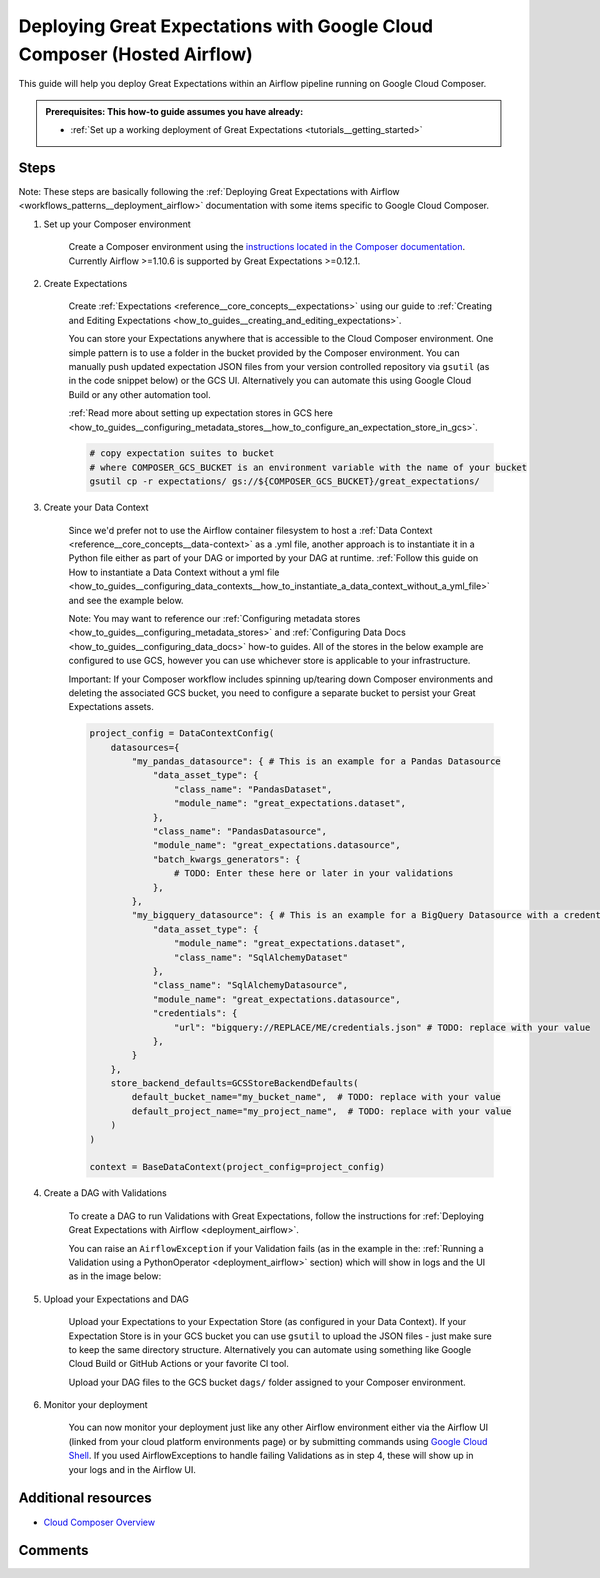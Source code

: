 .. _deployment_google_cloud_composer:

Deploying Great Expectations with Google Cloud Composer (Hosted Airflow)
========================================================================

This guide will help you deploy Great Expectations within an Airflow pipeline running on Google Cloud Composer.

.. admonition:: Prerequisites: This how-to guide assumes you have already:

  - :ref:`Set up a working deployment of Great Expectations <tutorials__getting_started>`

Steps
-----

Note: These steps are basically following the :ref:`Deploying Great Expectations with Airflow <workflows_patterns__deployment_airflow>` documentation with some items specific to Google Cloud Composer.


1. Set up your Composer environment

    Create a Composer environment using the `instructions located in the Composer documentation <https://cloud.google.com/composer/docs/how-to/managing/creating>`_. Currently Airflow >=1.10.6 is supported by Great Expectations >=0.12.1.

2. Create Expectations

    Create :ref:`Expectations <reference__core_concepts__expectations>` using our guide to :ref:`Creating and Editing Expectations <how_to_guides__creating_and_editing_expectations>`.

    You can store your Expectations anywhere that is accessible to the Cloud Composer environment. One simple pattern is to use a folder in the bucket provided by the Composer environment. You can manually push updated expectation JSON files from your version controlled repository via ``gsutil`` (as in the code snippet below) or the GCS UI. Alternatively you can automate this using Google Cloud Build or any other automation tool.

    :ref:`Read more about setting up expectation stores in GCS here <how_to_guides__configuring_metadata_stores__how_to_configure_an_expectation_store_in_gcs>`.

    .. code-block:: bash

        # copy expectation suites to bucket
        # where COMPOSER_GCS_BUCKET is an environment variable with the name of your bucket
        gsutil cp -r expectations/ gs://${COMPOSER_GCS_BUCKET}/great_expectations/

3. Create your Data Context

    Since we'd prefer not to use the Airflow container filesystem to host a :ref:`Data Context <reference__core_concepts__data-context>` as a .yml file, another approach is to instantiate it in a Python file either as part of your DAG or imported by your DAG at runtime. :ref:`Follow this guide on How to instantiate a Data Context without a yml file <how_to_guides__configuring_data_contexts__how_to_instantiate_a_data_context_without_a_yml_file>` and see the example below.

    Note: You may want to reference our :ref:`Configuring metadata stores <how_to_guides__configuring_metadata_stores>` and :ref:`Configuring Data Docs <how_to_guides__configuring_data_docs>` how-to guides. All of the stores in the below example are configured to use GCS, however you can use whichever store is applicable to your infrastructure.
        
    Important: If your Composer workflow includes spinning up/tearing down Composer environments and deleting the associated GCS bucket, you need to configure a separate bucket to persist your Great Expectations assets.

    .. code-block:: python

        project_config = DataContextConfig(
            datasources={
                "my_pandas_datasource": { # This is an example for a Pandas Datasource
                    "data_asset_type": {
                        "class_name": "PandasDataset",
                        "module_name": "great_expectations.dataset",
                    },
                    "class_name": "PandasDatasource",
                    "module_name": "great_expectations.datasource",
                    "batch_kwargs_generators": {
                        # TODO: Enter these here or later in your validations
                    },
                },
                "my_bigquery_datasource": { # This is an example for a BigQuery Datasource with a credentials file
                    "data_asset_type": {
                        "module_name": "great_expectations.dataset",
                        "class_name": "SqlAlchemyDataset"
                    },
                    "class_name": "SqlAlchemyDatasource",
                    "module_name": "great_expectations.datasource",
                    "credentials": {
                        "url": "bigquery://REPLACE/ME/credentials.json" # TODO: replace with your value
                    },
                }
            },
            store_backend_defaults=GCSStoreBackendDefaults(
                default_bucket_name="my_bucket_name",  # TODO: replace with your value
                default_project_name="my_project_name",  # TODO: replace with your value
            )
        )

        context = BaseDataContext(project_config=project_config)


4. Create a DAG with Validations

    To create a DAG to run Validations with Great Expectations, follow the instructions for :ref:`Deploying Great Expectations with Airflow <deployment_airflow>`.

    You can raise an ``AirflowException`` if your Validation fails (as in the example in the: :ref:`Running a Validation using a PythonOperator <deployment_airflow>` section) which will show in logs and the UI as in the image below:

.. image:: dag_airflow_example.png
    :width: 800
    :alt: Airflow pipeline with Validations passing and failing.

5. Upload your Expectations and DAG

    Upload your Expectations to your Expectation Store (as configured in your Data Context). If your Expectation Store is in your GCS bucket you can use ``gsutil`` to upload the JSON files - just make sure to keep the same directory structure. Alternatively you can automate using something like Google Cloud Build or GitHub Actions or your favorite CI tool.

    Upload your DAG files to the GCS bucket ``dags/`` folder assigned to your Composer environment.

6. Monitor your deployment

    You can now monitor your deployment just like any other Airflow environment either via the Airflow UI (linked from your cloud platform environments page) or by submitting commands using `Google Cloud Shell <https://cloud.google.com/shell>`_. If you used AirflowExceptions to handle failing Validations as in step 4, these will show up in your logs and in the Airflow UI.

Additional resources
--------------------

- `Cloud Composer Overview <https://cloud.google.com/composer/docs/concepts/overview>`_

Comments
--------

.. discourse::
   :topic_identifier: 379
